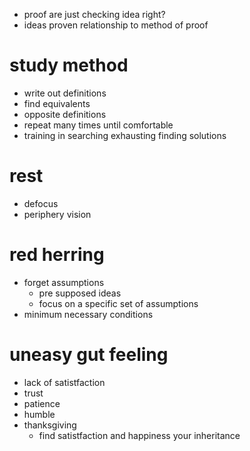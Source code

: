 + proof are just checking idea right?
+ ideas proven relationship to method of proof

* study method
+ write out definitions
+ find equivalents
+ opposite definitions
+ repeat many times until comfortable
+ training in searching exhausting finding solutions

* rest
+ defocus
+ periphery vision

* red herring
+ forget assumptions
  + pre supposed ideas
  + focus on a specific set of assumptions
+ minimum necessary conditions

* uneasy gut feeling
+ lack of satistfaction
+ trust
+ patience
+ humble
+ thanksgiving
  + find satistfaction and happiness your inheritance
